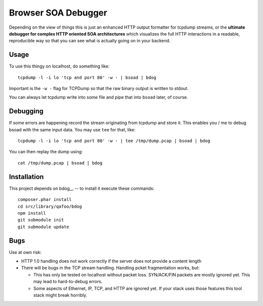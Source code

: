 ====================
Browser SOA Debugger
====================

Depending on the view of things this is just an enhanced HTTP output formatter
for tcpdump streams, or the **ultimate debugger for complex HTTP oriented SOA
architectures** which visualizes the full HTTP interactions in a readable,
reproducible way so that you can see what is actually going on in your backend.

Usage
=====

To use this thingy on localhost, do something like::

    tcpdump -l -i lo 'tcp and port 80' -w - | bsoad | bdog

Important is the ``-w -`` flag for TCPDump so that the raw binary output is
written to stdout.

You can always let tcpdump write into some file and pipe that into ``bsoad``
later, of course.

Debugging
=========

If some errors are happening record the stream originating from tcpdump and
store it. This enables you / me to debug bsoad with the same input data. You
may use ``tee`` for that, like::

    tcpdump -l -i lo 'tcp and port 80' -w - | tee /tmp/dump.pcap | bsoad | bdog

You can then replay the dump using::

    cat /tmp/dump.pcap | bsoad | bdog

Installation
============

This project depends on bdog__ -- to install it execute these commands::

    composer.phar install
    cd src/library/qafoo/bdog
    npm install
    git submodule init
    git submodule update


Bugs
====

Use at own risk:

- HTTP 1.0 handling does not work correctly if the server does not provide a
  content length

- There will be bugs in the TCP stream handling. Handling pcket fragmentation
  works, but:

  - This has only be tested on localhost without packet loss. SYN/ACK/FIN
    packets are mostly ignored yet. This may lead to hard-to-debug errors.

  - Some aspects of Ethernet, IP, TCP, and HTTP are ignored yet. If your stack
    uses those features this tool stack might break horribly.


..
   Local Variables:
   mode: rst
   fill-column: 79
   End: 
   vim: et syn=rst tw=79
